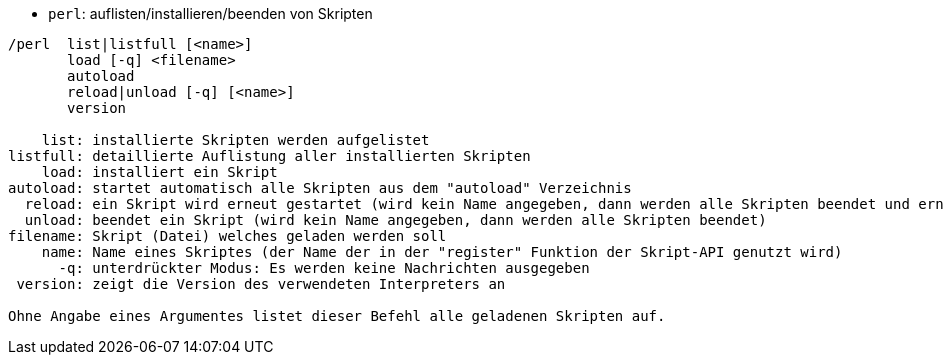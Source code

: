 //
// This file is auto-generated by script docgen.py.
// DO NOT EDIT BY HAND!
//
[[command_perl_perl]]
* `+perl+`: auflisten/installieren/beenden von Skripten

----
/perl  list|listfull [<name>]
       load [-q] <filename>
       autoload
       reload|unload [-q] [<name>]
       version

    list: installierte Skripten werden aufgelistet
listfull: detaillierte Auflistung aller installierten Skripten
    load: installiert ein Skript
autoload: startet automatisch alle Skripten aus dem "autoload" Verzeichnis
  reload: ein Skript wird erneut gestartet (wird kein Name angegeben, dann werden alle Skripten beendet und erneut gestartet)
  unload: beendet ein Skript (wird kein Name angegeben, dann werden alle Skripten beendet)
filename: Skript (Datei) welches geladen werden soll
    name: Name eines Skriptes (der Name der in der "register" Funktion der Skript-API genutzt wird)
      -q: unterdrückter Modus: Es werden keine Nachrichten ausgegeben
 version: zeigt die Version des verwendeten Interpreters an

Ohne Angabe eines Argumentes listet dieser Befehl alle geladenen Skripten auf.
----
